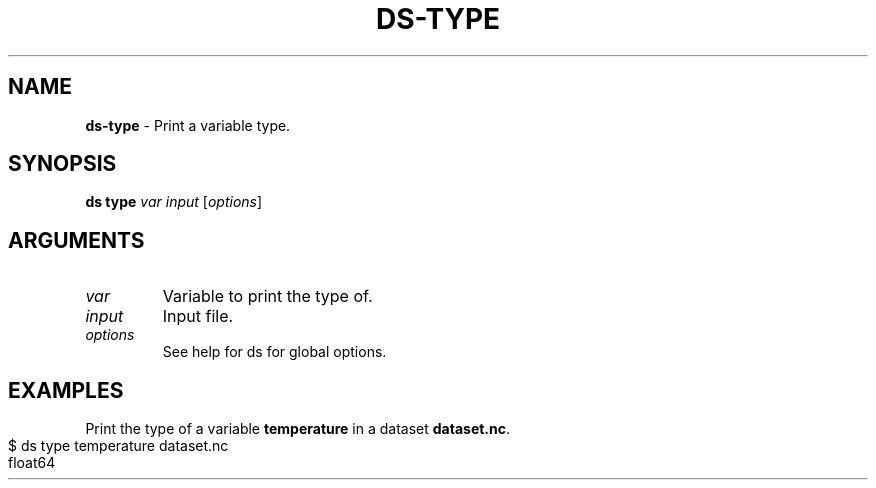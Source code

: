 .\" generated with Ronn-NG/v0.9.1
.\" http://github.com/apjanke/ronn-ng/tree/0.9.1
.TH "DS\-TYPE" "1" "May 2025" ""
.SH "NAME"
\fBds\-type\fR \- Print a variable type\.
.SH "SYNOPSIS"
\fBds type\fR \fIvar\fR \fIinput\fR [\fIoptions\fR]
.SH "ARGUMENTS"
.TP
\fIvar\fR
Variable to print the type of\.
.TP
\fIinput\fR
Input file\.
.TP
\fIoptions\fR
See help for ds for global options\.
.SH "EXAMPLES"
Print the type of a variable \fBtemperature\fR in a dataset \fBdataset\.nc\fR\.
.IP "" 4
.nf
$ ds type temperature dataset\.nc
float64
.fi
.IP "" 0

